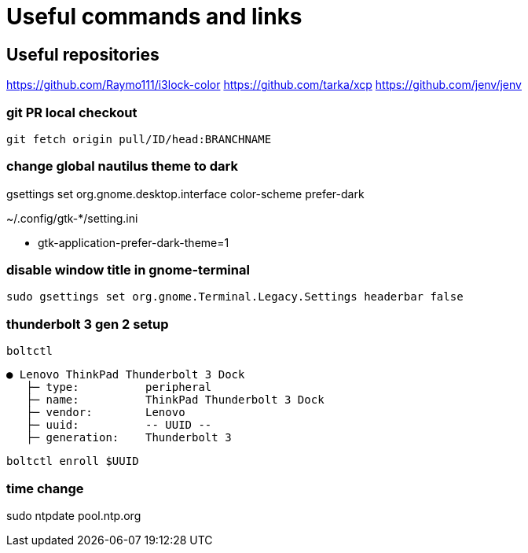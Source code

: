 
= Useful commands and links

== Useful repositories
https://github.com/Raymo111/i3lock-color
https://github.com/tarka/xcp
https://github.com/jenv/jenv

=== git PR local checkout +
`git fetch origin pull/ID/head:BRANCHNAME`

=== change global nautilus theme to dark

gsettings set org.gnome.desktop.interface color-scheme prefer-dark

~/.config/gtk-*/setting.ini

- gtk-application-prefer-dark-theme=1


=== disable window title in gnome-terminal
`sudo gsettings set org.gnome.Terminal.Legacy.Settings headerbar false`

=== thunderbolt 3 gen 2 setup
`boltctl`
```
● Lenovo ThinkPad Thunderbolt 3 Dock
   ├─ type:          peripheral
   ├─ name:          ThinkPad Thunderbolt 3 Dock
   ├─ vendor:        Lenovo
   ├─ uuid:          -- UUID --
   ├─ generation:    Thunderbolt 3
```

`boltctl enroll $UUID`

=== time change
sudo ntpdate pool.ntp.org
